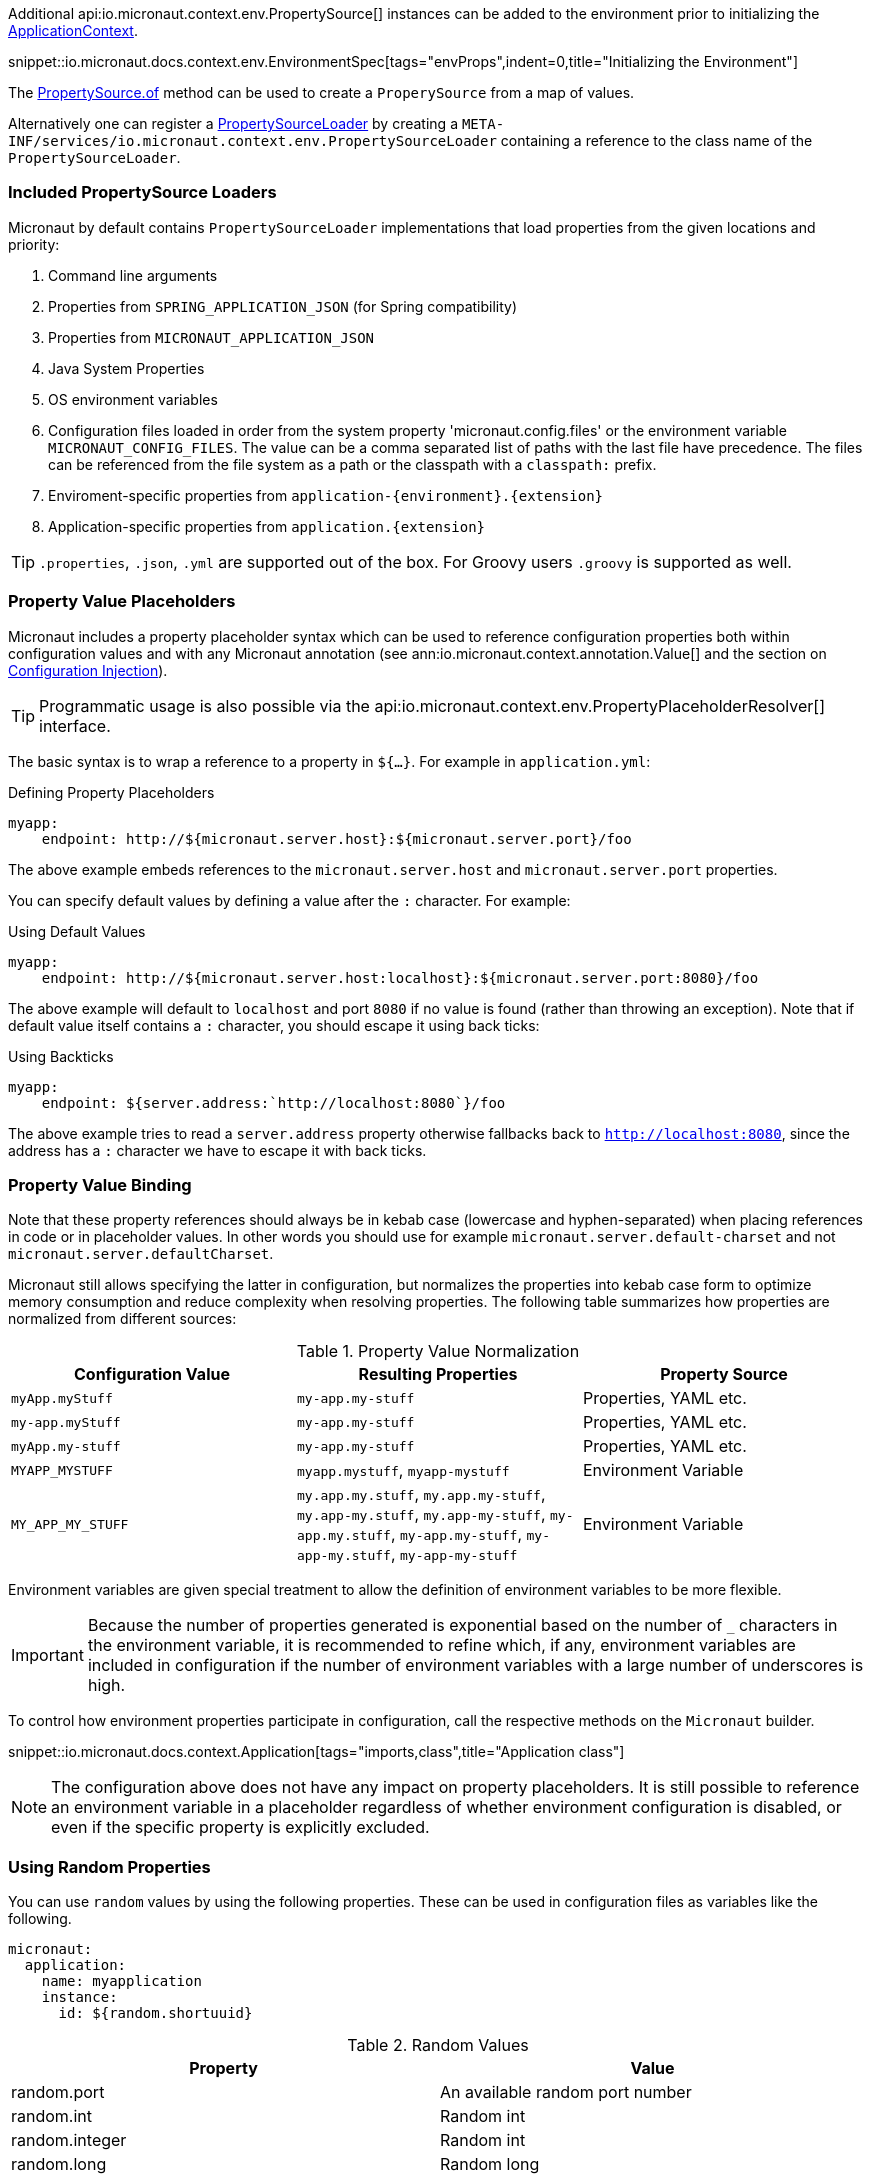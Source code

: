 Additional api:io.micronaut.context.env.PropertySource[] instances can be added to the environment prior to initializing the link:{api}/io/micronaut/context/ApplicationContext.html[ApplicationContext].

snippet::io.micronaut.docs.context.env.EnvironmentSpec[tags="envProps",indent=0,title="Initializing the Environment"]

The link:{api}/io/micronaut/context/env/PropertySource.html[PropertySource.of] method can be used to create a `ProperySource` from a map of values.

Alternatively one can register a link:{api}/io/micronaut/context/env/PropertySourceLoader.html[PropertySourceLoader] by creating a `META-INF/services/io.micronaut.context.env.PropertySourceLoader` containing a reference to the class name of the `PropertySourceLoader`.

=== Included PropertySource Loaders

Micronaut by default contains `PropertySourceLoader` implementations that load properties from the given locations and priority:

1. Command line arguments
2. Properties from `SPRING_APPLICATION_JSON` (for Spring compatibility)
3. Properties from `MICRONAUT_APPLICATION_JSON`
4. Java System Properties
5. OS environment variables
6. Configuration files loaded in order from the system property 'micronaut.config.files' or the environment variable `MICRONAUT_CONFIG_FILES`. The value can be a comma separated list of paths with the last file have precedence. The files can be referenced from the file system as a path or the classpath with a `classpath:` prefix.
7. Enviroment-specific properties from `application-{environment}.{extension}`
8. Application-specific properties from `application.{extension}`

TIP: `.properties`, `.json`, `.yml` are supported out of the box. For Groovy users `.groovy` is supported as well.

=== Property Value Placeholders

Micronaut includes a property placeholder syntax which can be used to reference configuration properties both within configuration values and with any Micronaut annotation (see ann:io.micronaut.context.annotation.Value[] and the section on <<valueAnnotation,Configuration Injection>>).

TIP: Programmatic usage is also possible via the api:io.micronaut.context.env.PropertyPlaceholderResolver[] interface.

The basic syntax is to wrap a reference to a property in `${...}`. For example in `application.yml`:

.Defining Property Placeholders
[source,yaml]
----
myapp:
    endpoint: http://${micronaut.server.host}:${micronaut.server.port}/foo
----

The above example embeds references to the `micronaut.server.host` and `micronaut.server.port` properties.

You can specify default values by defining a value after the `:` character. For example:

.Using Default Values
[source,yaml]
----
myapp:
    endpoint: http://${micronaut.server.host:localhost}:${micronaut.server.port:8080}/foo
----

The above example will default to `localhost` and port `8080` if no value is found (rather than throwing an exception). Note that if default value itself contains a `:` character, you should escape it using back ticks:

.Using Backticks
[source,yaml]
----
myapp:
    endpoint: ${server.address:`http://localhost:8080`}/foo
----

The above example tries to read a `server.address` property otherwise fallbacks back to `http://localhost:8080`, since the address has a `:` character we have to escape it with back ticks.

=== Property Value Binding

Note that these property references should always be in kebab case (lowercase and hyphen-separated) when placing references in code or in placeholder values. In other words you should use for example `micronaut.server.default-charset` and not `micronaut.server.defaultCharset`.

Micronaut still allows specifying the latter in configuration, but normalizes the properties into kebab case form to optimize memory consumption and reduce complexity when resolving properties. The following table summarizes how properties are normalized from different sources:

.Property Value Normalization
|===
|Configuration Value |Resulting Properties|Property Source

|`myApp.myStuff` | `my-app.my-stuff` | Properties, YAML etc.

|`my-app.myStuff` | `my-app.my-stuff` | Properties, YAML etc.
|`myApp.my-stuff` | `my-app.my-stuff` | Properties, YAML etc.

|`MYAPP_MYSTUFF` | `myapp.mystuff`, `myapp-mystuff` | Environment Variable

|`MY_APP_MY_STUFF` | `my.app.my.stuff`, `my.app.my-stuff`, `my.app-my.stuff`, `my.app-my-stuff`, `my-app.my.stuff`, `my-app.my-stuff`, `my-app-my.stuff`, `my-app-my-stuff`  | Environment Variable
|===

Environment variables are given special treatment to allow the definition of environment variables to be more flexible.

IMPORTANT: Because the number of properties generated is exponential based on the number of `_` characters in the environment variable, it is recommended to refine which, if any, environment variables are included in configuration if the number of environment variables with a large number of underscores is high.

To control how environment properties participate in configuration, call the respective methods on the `Micronaut` builder.

snippet::io.micronaut.docs.context.Application[tags="imports,class",title="Application class"]

NOTE: The configuration above does not have any impact on property placeholders. It is still possible to reference an environment variable in a placeholder regardless of whether environment configuration is disabled, or even if the specific property is explicitly excluded.

=== Using Random Properties

You can use `random` values by using the following properties.  These can be used in configuration files as variables like the following.

[source,yaml]
----
micronaut:
  application:
    name: myapplication
    instance:
      id: ${random.shortuuid}
----

.Random Values
|===
|Property |Value

|random.port
|An available random port number

|random.int
|Random int

|random.integer
|Random int

|random.long
|Random long

|random.float
|Random float

|random.shortuuid
|Random UUID of only 10 chars in length (Note: As this isn't full UUID, collision COULD occur)

|random.uuid
|Random UUID with dashes

|random.uuid2
|Random UUID without dashes
|===

=== Fail Fast Property Injection

For beans that inject required properties, the injection and potential failure will not occur until the bean is requested. To verify at startup that the properties exist and can be injected, the bean can be annotated with ann:io.micronaut.context.annotation.Context[]. Context scoped beans will be injected at startup time and thus will fail at startup time if any required properties are missing or could not be converted to the required type.

IMPORTANT: To maintain a fast startup time, it is recommended to use this feature as sparingly as possible.
